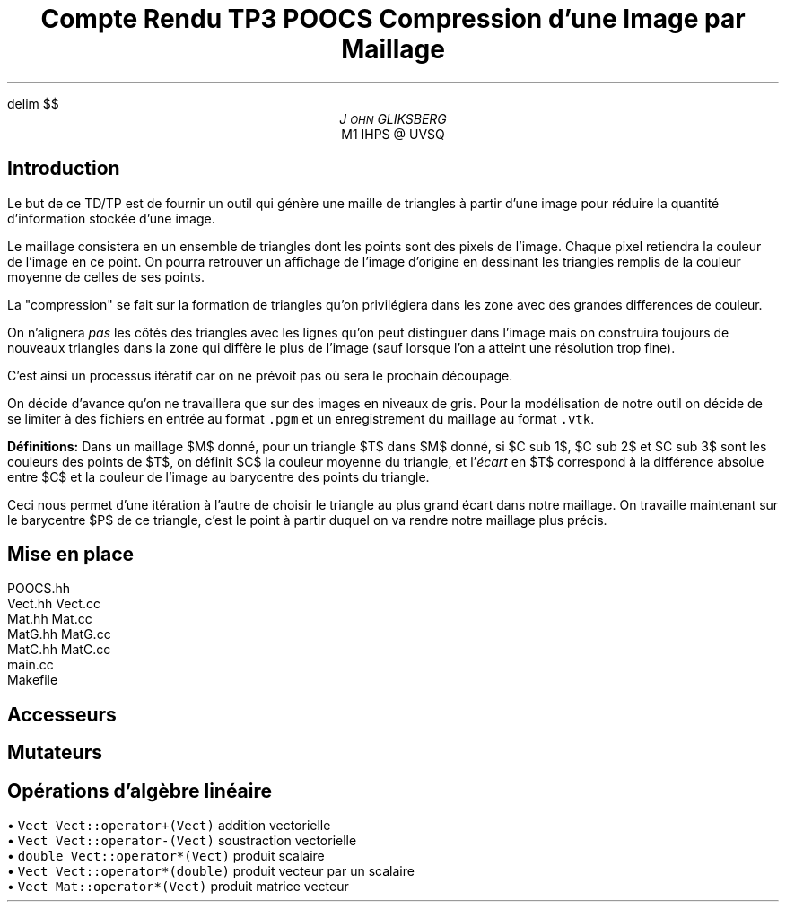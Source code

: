 .fam N
.AM
.EQ
delim $$
.EN
.TL
Compte Rendu TP3 POOCS

\s+2Compression d'une Image par Maillage\s-2
.AU
J\s-2OHN\s+2 GLIKSBERG
.AI
M1 IHPS @ UVSQ
.SH
\s+2Introduction\s-2
.LP
Le but de ce TD/TP est de fournir un outil qui génère une maille
de triangles à partir d'une image pour réduire la quantité
d'information stockée d'une image.

Le maillage consistera en un ensemble de triangles dont les points
sont des pixels de l'image.
Chaque pixel retiendra la couleur de l'image en ce point.
On pourra retrouver un affichage de l'image d'origine en dessinant
les triangles remplis de la couleur moyenne de celles de ses points.

La "compression" se fait sur la formation de triangles qu'on
privilégiera dans les zone avec des grandes differences de couleur.

On n'alignera \fIpas\fP les côtés des triangles avec les lignes
qu'on peut distinguer dans l'image mais on construira toujours de
nouveaux triangles dans la zone qui diffère le plus de l'image
(sauf lorsque l'on a atteint une résolution trop fine).

C'est ainsi un processus itératif car on ne prévoit pas où sera
le prochain découpage.

On décide d'avance qu'on ne travaillera que sur des images en
niveaux de gris. Pour la modélisation de notre outil on décide de
se limiter à des fichiers en entrée au format \fC.pgm\fP et un
enregistrement du maillage au format \fC.vtk\fP.

\fBDéfinitions:\fP Dans un maillage $M$
donné, pour un triangle $T$ dans $M$ donné, si $C sub 1$,
$C sub 2$ et $C sub 3$ sont les couleurs des points de $T$,
on définit $C$ la couleur moyenne du triangle, et
l'\fIécart\fP en $T$ correspond à la différence absolue entre
$C$ et la couleur de l'image au barycentre des points du triangle.

Ceci nous permet d'une itération à l'autre de choisir le triangle
au plus grand écart dans notre maillage. On travaille maintenant
sur le barycentre $P$ de ce triangle, c'est le point à partir
duquel on va rendre notre maillage plus précis.

.SH
\s+2Mise en place\s-2
.LP

.PS
box "N2"
box "Pixel"    at 1st box + (1,   0)
box "Image"    at 2nd box + (1,   0)
box "Maillage" at 3rd box - (.5,  1)
box "Triangle" at 4th box - (1.5, 0)
box "Cavite"   at 5th box - (0,   1)
box "Tableau"  at 6th box + (1.5, 0)
arrow from 1st box .e to 2nd box .w
arrow from 2nd box .e to 3rd box .w
arrow from 2nd box .sw to 5th box .n
arrow from 3rd box .s to 4th box .n
arrow from 5th box .e to 4th box .w
arrow from 5th box .s to 6th box .n
arrow from 6th box .ne to 4th box .sw
arrow from 7th box .n to 4th box .s
arrow from 7th box .w to 6th box .e
.PE

.DS L
.fam C
POOCS.hh
Vect.hh Vect.cc
Mat.hh  Mat.cc
MatG.hh MatG.cc
MatC.hh MatC.cc
main.cc
Makefile
.fam N
.DE

.SH
\s+2Accesseurs\s-2
.LP

.SH
\s+2Mutateurs\s-2
.LP

.SH
\s+2Opérations d'algèbre linéaire\s-2
.LP

.DS L
\(bu\fC  Vect   Vect::operator+(Vect)    \fP addition vectorielle
\(bu\fC  Vect   Vect::operator-(Vect)    \fP soustraction vectorielle
\(bu\fC  double Vect::operator*(Vect)    \fP produit scalaire
\(bu\fC  Vect   Vect::operator*(double)  \fP produit vecteur par un scalaire
\(bu\fC  Vect Mat::operator*(Vect)       \fP produit matrice vecteur
.DE
